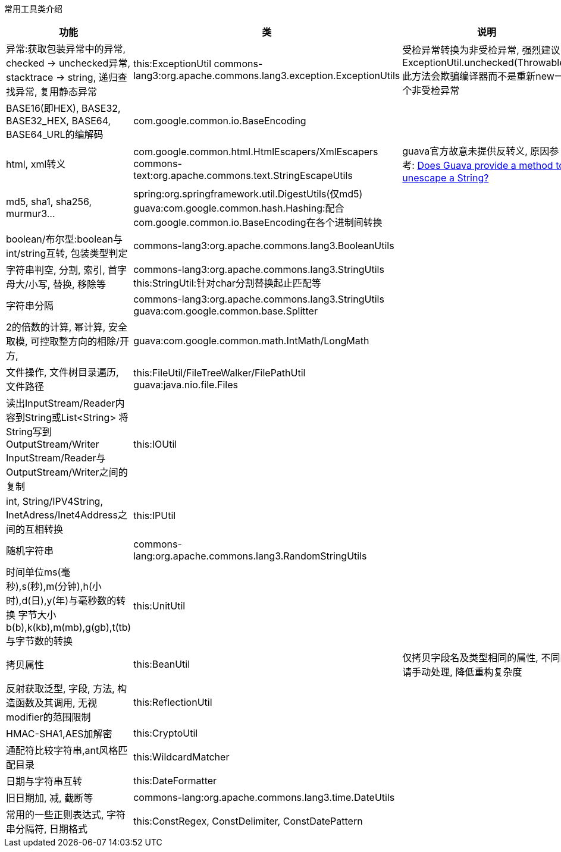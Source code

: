 常用工具类介绍
|===
|功能 |类 |说明

|异常:获取包装异常中的异常, checked -> unchecked异常, stacktrace -> string, 递归查找异常, 复用静态异常
|this:ExceptionUtil
commons-lang3:org.apache.commons.lang3.exception.ExceptionUtils
|受检异常转换为非受检异常, 强烈建议ExceptionUtil.unchecked(Throwable), 此方法会欺骗编译器而不是重新new一个非受检异常

|BASE16(即HEX), BASE32, BASE32_HEX, BASE64, BASE64_URL的编解码
|com.google.common.io.BaseEncoding
|

|html, xml转义
|com.google.common.html.HtmlEscapers/XmlEscapers
commons-text:org.apache.commons.text.StringEscapeUtils
|guava官方故意未提供反转义, 原因参考: https://stackoverflow.com/questions/34091304/does-guava-provide-a-method-to-unescape-a-string?utm_medium=organic&utm_source=google_rich_qa&utm_campaign=google_rich_qa[Does Guava provide a method to unescape a String?]

|md5, sha1, sha256, murmur3...
|spring:org.springframework.util.DigestUtils(仅md5)
guava:com.google.common.hash.Hashing:配合com.google.common.io.BaseEncoding在各个进制间转换
|

|boolean/布尔型:boolean与int/string互转, 包装类型判定
|commons-lang3:org.apache.commons.lang3.BooleanUtils
|

|字符串判空, 分割, 索引, 首字母大/小写, 替换, 移除等
|commons-lang3:org.apache.commons.lang3.StringUtils
this:StringUtil:针对char分割替换起止匹配等
|

|字符串分隔
|commons-lang3:org.apache.commons.lang3.StringUtils
guava:com.google.common.base.Splitter
|

|2的倍数的计算, 幂计算, 安全取模, 可控取整方向的相除/开方,
|guava:com.google.common.math.IntMath/LongMath
|

|文件操作, 文件树目录遍历, 文件路径
|this:FileUtil/FileTreeWalker/FilePathUtil
guava:java.nio.file.Files
|

|读出InputStream/Reader内容到String或List<String>
将String写到OutputStream/Writer
InputStream/Reader与OutputStream/Writer之间的复制
|this:IOUtil
|

|int, String/IPV4String, InetAdress/Inet4Address之间的互相转换
|this:IPUtil
|

|随机字符串
|commons-lang:org.apache.commons.lang3.RandomStringUtils
|

|时间单位ms(毫秒),s(秒),m(分钟),h(小时),d(日),y(年)与毫秒数的转换
字节大小b(b),k(kb),m(mb),g(gb),t(tb)与字节数的转换
|this:UnitUtil
|

|拷贝属性
|this:BeanUtil
|仅拷贝字段名及类型相同的属性, 不同的请手动处理, 降低重构复杂度

|反射获取泛型, 字段, 方法, 构造函数及其调用, 无视modifier的范围限制
|this:ReflectionUtil
|

|HMAC-SHA1,AES加解密
|this:CryptoUtil
|

|通配符比较字符串,ant风格匹配目录
|this:WildcardMatcher
|

|日期与字符串互转
|this:DateFormatter
|

|旧日期加, 减, 截断等
|commons-lang:org.apache.commons.lang3.time.DateUtils
|

|常用的一些正则表达式, 字符串分隔符, 日期格式
|this:ConstRegex, ConstDelimiter, ConstDatePattern
|

|===

